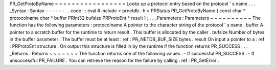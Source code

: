 PR_GetProtoByName
=
=
=
=
=
=
=
=
=
=
=
=
=
=
=
=
=
Looks
up
a
protocol
entry
based
on
the
protocol
'
s
name
.
.
.
_Syntax
:
Syntax
-
-
-
-
-
-
.
.
code
:
:
eval
#
include
<
prnetdb
.
h
>
PRStatus
PR_GetProtoByName
(
const
char
*
protocolname
char
*
buffer
PRInt32
bufsize
PRProtoEnt
*
result
)
;
.
.
_Parameters
:
Parameters
~
~
~
~
~
~
~
~
~
~
The
function
has
the
following
parameters
:
protocolname
A
pointer
to
the
character
string
of
the
protocol
'
s
name
.
buffer
A
pointer
to
a
scratch
buffer
for
the
runtime
to
return
result
.
This
buffer
is
allocated
by
the
caller
.
bufsize
Number
of
bytes
in
the
buffer
parameter
.
The
buffer
must
be
at
least
:
ref
:
PR_NETDB_BUF_SIZE
bytes
.
result
On
input
a
pointer
to
a
:
ref
:
PRProtoEnt
structure
.
On
output
this
structure
is
filled
in
by
the
runtime
if
the
function
returns
PR_SUCCESS
.
.
.
_Returns
:
Returns
~
~
~
~
~
~
~
The
function
returns
one
of
the
following
values
:
-
If
successful
PR_SUCCESS
.
-
If
unsuccessful
PR_FAILURE
.
You
can
retrieve
the
reason
for
the
failure
by
calling
:
ref
:
PR_GetError
.

